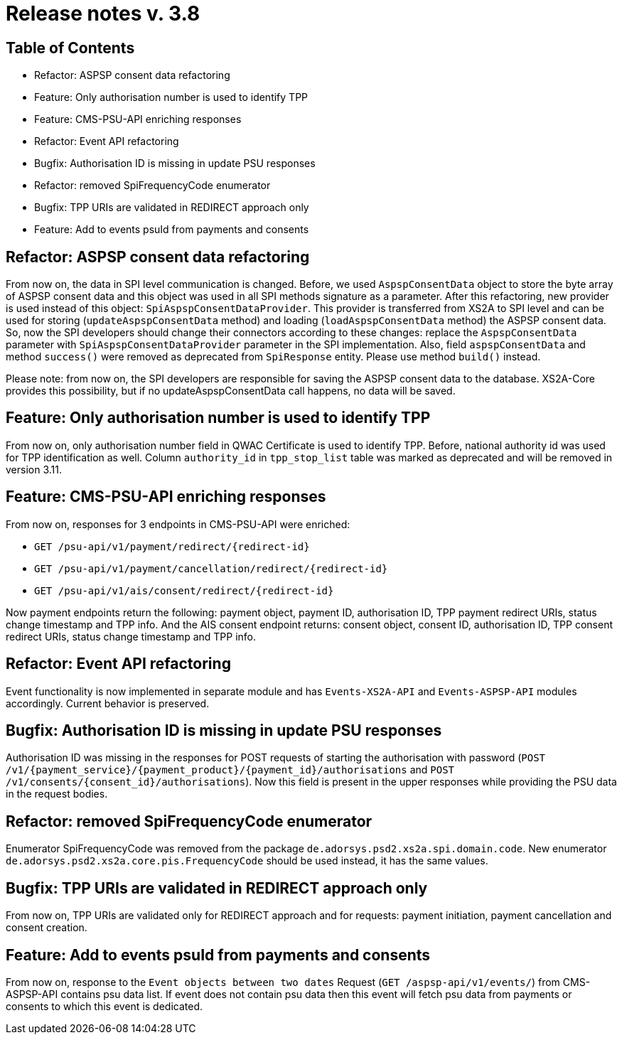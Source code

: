 = Release notes v. 3.8

== Table of Contents
* Refactor: ASPSP consent data refactoring
* Feature: Only authorisation number is used to identify TPP
* Feature: CMS-PSU-API enriching responses
* Refactor: Event API refactoring
* Bugfix: Authorisation ID is missing in update PSU responses
* Refactor: removed SpiFrequencyCode enumerator
* Bugfix: TPP URIs are validated in REDIRECT approach only
* Feature: Add to events psuId from payments and consents

== Refactor: ASPSP consent data refactoring

From now on, the data in SPI level communication is changed. Before, we used `AspspConsentData` object to store the byte array of ASPSP consent data and this object was used in all SPI methods signature as a parameter.
After this refactoring, new provider is used instead of this object: `SpiAspspConsentDataProvider`. This provider is transferred from XS2A
to SPI level and can be used for storing (`updateAspspConsentData` method) and loading (`loadAspspConsentData` method) the ASPSP consent data.
So, now the SPI developers should change their connectors according to these changes: replace the `AspspConsentData` parameter with
`SpiAspspConsentDataProvider` parameter in the SPI implementation.
Also, field `aspspConsentData` and method `success()` were removed as deprecated from `SpiResponse` entity. Please use method `build()` instead.

Please note: from now on, the SPI developers are responsible for saving the ASPSP consent data to the database. XS2A-Core provides this possibility, but if no updateAspspConsentData call happens, no data will be saved.

== Feature: Only authorisation number is used to identify TPP

From now on, only authorisation number field in QWAC Certificate is used to identify TPP. Before, national authority id
was used for TPP identification as well. Column `authority_id` in `tpp_stop_list` table was marked as deprecated and will
be removed in version 3.11.

== Feature: CMS-PSU-API enriching responses

From now on, responses for 3 endpoints in CMS-PSU-API were enriched:

 - `GET /psu-api/v1/payment/redirect/{redirect-id}`
 - `GET /psu-api/v1/payment/cancellation/redirect/{redirect-id}`
 - `GET /psu-api/v1/ais/consent/redirect/{redirect-id}`

Now payment endpoints return the following: payment object, payment ID, authorisation ID, TPP payment redirect URIs, status change timestamp and TPP info. And the AIS consent endpoint returns: consent object, consent ID, authorisation ID, TPP consent redirect URIs, status change timestamp and TPP info.

== Refactor: Event API refactoring

Event functionality is now implemented in separate module and has `Events-XS2A-API` and `Events-ASPSP-API` modules accordingly. Current behavior is preserved.

== Bugfix: Authorisation ID is missing in update PSU responses

Authorisation ID was missing in the responses for POST requests of starting the authorisation with password
(`POST /v1/{payment_service}/{payment_product}/{payment_id}/authorisations` and `POST /v1/consents/{consent_id}/authorisations`).
Now this field is present in the upper responses while providing the PSU data in the request bodies.

== Refactor: removed SpiFrequencyCode enumerator

Enumerator SpiFrequencyCode was removed from the package `de.adorsys.psd2.xs2a.spi.domain.code`. New enumerator
`de.adorsys.psd2.xs2a.core.pis.FrequencyCode` should be used instead, it has the same values.

== Bugfix: TPP URIs are validated in REDIRECT approach only

From now on, TPP URIs are validated only for REDIRECT approach and for requests: payment initiation, payment cancellation and consent creation.


== Feature: Add to events psuId from payments and consents

From now on, response to the `Event objects between two dates` Request (`GET /aspsp-api/v1/events/`) from CMS-ASPSP-API contains psu data list.
If event does not contain psu data then this event will fetch psu data from payments or consents to which this event is dedicated.
